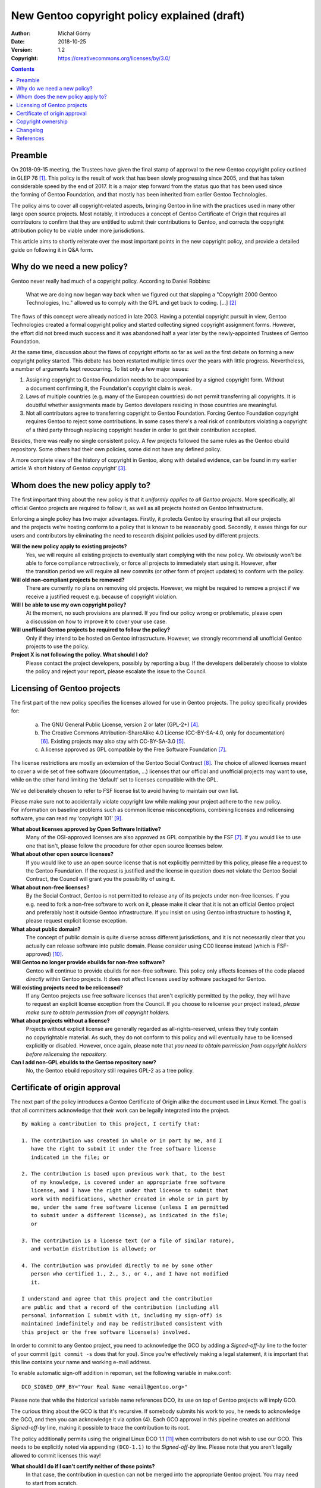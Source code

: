 =============================================
New Gentoo copyright policy explained (draft)
=============================================
:Author: Michał Górny
:Date: 2018-10-25
:Version: 1.2
:Copyright: https://creativecommons.org/licenses/by/3.0/


.. contents::


Preamble
========
On 2018-09-15 meeting, the Trustees have given the final stamp
of approval to the new Gentoo copyright policy outlined in GLEP 76
[#GLEP76]_.  This policy is the result of work that has been slowly
progressing since 2005, and that has taken considerable speed by the end
of 2017.  It is a major step forward from the status quo that has been
used since the forming of Gentoo Foundation, and that mostly has been
inherited from earlier Gentoo Technologies.

The policy aims to cover all copyright-related aspects, bringing Gentoo
in line with the practices used in many other large open source
projects.  Most notably, it introduces a concept of Gentoo Certificate
of Origin that requires all contributors to confirm that they are
entitled to submit their contributions to Gentoo, and corrects
the copyright attribution policy to be viable under more jurisdictions.

This article aims to shortly reiterate over the most important points
in the new copyright policy, and provide a detailed guide on following
it in Q&A form.


Why do we need a new policy?
============================
Gentoo never really had much of a copyright policy.  According to Daniel
Robbins:

  What we are doing now began way back when we figured out that slapping
  a "Copyright 2000 Gentoo Technologies, Inc." allowed us to comply with
  the GPL and get back to coding.  [...]  [#ROBBINS-20030821]_

The flaws of this concept were already noticed in late 2003.  Having
a potential copyright pursuit in view, Gentoo Technologies created
a formal copyright policy and started collecting signed copyright
assignment forms.  However, the effort did not breed much success and it
was abandoned half a year later by the newly-appointed Trustees
of Gentoo Foundation.

At the same time, discussion about the flaws of copyright efforts so far
as well as the first debate on forming a new copyright policy started.
This debate has been restarted multiple times over the years with little
progress.  Nevertheless, a number of arguments kept reoccurring.
To list only a few major issues:

1. Assigning copyright to Gentoo Foundation needs to be accompanied
   by a signed copyright form.  Without a document confirming it,
   the Foundation's copyright claim is weak.

2. Laws of multiple countries (e.g. many of the European countries) do
   not permit transferring all copyrights.  It is doubtful whether
   assignments made by Gentoo developers residing in those countries
   are meaningful.

3. Not all contributors agree to transferring copyright to Gentoo
   Foundation.  Forcing Gentoo Foundation copyright requires Gentoo
   to reject some contributions.  In some cases there's a real risk
   of contributors violating a copyright of a third party through
   replacing copyright header in order to get their contribution
   accepted.

Besides, there was really no single consistent policy.  A few projects
followed the same rules as the Gentoo ebuild repository.  Some others
had their own policies, some did not have any defined policy.

A more complete view of the history of copyright in Gentoo, along with
detailed evidence, can be found in my earlier article ‘A short history
of Gentoo copyright’ [#GENTOO-COPYRIGHT-HISTORY]_.


Whom does the new policy apply to?
==================================
The first important thing about the new policy is that it *uniformly
applies to all Gentoo projects*.  More specifically, all official Gentoo
projects are required to follow it, as well as all projects hosted
on Gentoo Infrastructure.

Enforcing a single policy has two major advantages.  Firstly, it
protects Gentoo by ensuring that all our projects and the projects we're
hosting conform to a policy that is known to be reasonably good.
Secondly, it eases things for our users and contributors by eliminating
the need to research disjoint policies used by different projects.


**Will the new policy apply to existing projects?**
  Yes, we will require all existing projects to eventually start
  complying with the new policy.  We obviously won't be able to force
  compliance retroactively, or force all projects to immediately start
  using it.  However, after the transition period we will require all
  new commits (or other form of project updates) to conform with
  the policy.

**Will old non-compliant projects be removed?**
  There are currently no plans on removing old projects.  However, we
  might be required to remove a project if we receive a justified
  request e.g. because of copyright violation.

**Will I be able to use my own copyright policy?**
  At the moment, no such provisions are planned.  If you find our policy
  wrong or problematic, please open a discussion on how to improve it
  to cover your use case.

**Will unofficial Gentoo projects be required to follow the policy?**
  Only if they intend to be hosted on Gentoo infrastructure.  However,
  we strongly recommend all unofficial Gentoo projects to use
  the policy.

**Project X is not following the policy.  What should I do?**
  Please contact the project developers, possibly by reporting a bug.
  If the developers deliberately choose to violate the policy and reject
  your report, please escalate the issue to the Council.


Licensing of Gentoo projects
============================
The first part of the new policy specifies the licenses allowed for use
in Gentoo projects.  The policy specifically provides for:

  a) The GNU General Public License, version 2 or later (GPL-2+)
     [#GPL-2]_.

  b) The Creative Commons Attribution-ShareAlike 4.0 License
     (CC-BY-SA-4.0, only for documentation) [#CC-BY-SA-4.0]_.
     Existing projects may also stay with CC-BY-SA-3.0 [#CC-BY-SA-3.0]_.

  c) A license approved as GPL compatible by the Free Software
     Foundation [#GPL-COMPAT]_.

The license restrictions are mostly an extension of the Gentoo Social
Contract [#SOCIAL-CONTRACT]_.  The choice of allowed licenses meant to
cover a wide set of free software (documentation, …) licenses that our
official and unofficial projects may want to use, while on the other
hand limiting the ‘default’ set to licenses compatible with the GPL.

We've deliberately chosen to refer to FSF license list to avoid having
to maintain our own list.

Please make sure not to accidentally violate copyright law while making
your project adhere to the new policy.  For information on baseline
problems such as common license misconceptions, combining licenses
and relicensing software, you can read my ‘copyright 101’ [#COPY-101]_.


**What about licenses approved by Open Software Initiative?**
  Many of the OSI-approved licenses are also approved as GPL compatible
  by the FSF [#GPL-COMPAT]_.  If you would like to use one that isn't,
  please follow the procedure for other open source licenses below.

**What about other open source licenses?**
  If you would like to use an open source license that is not explicitly
  permitted by this policy, please file a request to the Gentoo
  Foundation.  If the request is justified and the license in question
  does not violate the Gentoo Social Contract, the Council will grant
  you the possibility of using it.

**What about non-free licenses?**
  By the Social Contract, Gentoo is not permitted to release any of its
  projects under non-free licenses.  If you e.g. need to fork a non-free
  software to work on it, please make it clear that it is not
  an official Gentoo project and preferably host it outside Gentoo
  infrastructure.  If you insist on using Gentoo infrastructure
  to hosting it, please request explicit license exception.

**What about public domain?**
  The concept of public domain is quite diverse across different
  jurisdictions, and it is not necessarily clear that you actually can
  release software into public domain.  Please consider using CC0
  license instead (which is FSF-approved) [#CC0]_.

**Will Gentoo no longer provide ebuilds for non-free software?**
  Gentoo will continue to provide ebuilds for non-free software.  This
  policy only affects licenses of the code placed *directly* within
  Gentoo projects.  It does not affect licenses used by software
  packaged for Gentoo.

**Will existing projects need to be relicensed?**
  If any Gentoo projects use free software licenses that aren't
  explicitly permitted by the policy, they will have to request
  an explicit license exception from the Council.  If you choose
  to relicense your project instead, *please make sure to obtain
  permission from all copyright holders.*

**What about projects without a license?**
  Projects without explicit license are generally regarded
  as all-rights-reserved, unless they truly contain no copyrightable
  material.  As such, they do not conform to this policy and will
  eventually have to be licensed explicitly or disabled.  However, once
  again, please note that *you need to obtain permission from copyright
  holders before relicensing the repository.*

**Can I add non-GPL ebuilds to the Gentoo repository now?**
  No, the Gentoo ebuild repository still requires GPL-2 as a tree
  policy.


Certificate of origin approval
==============================
The next part of the policy introduces a Gentoo Certificate of Origin
alike the document used in Linux Kernel.  The goal is that all
committers acknowledge that their work can be legally integrated
into the project.

::

    By making a contribution to this project, I certify that:

    1. The contribution was created in whole or in part by me, and I
       have the right to submit it under the free software license
       indicated in the file; or

    2. The contribution is based upon previous work that, to the best
       of my knowledge, is covered under an appropriate free software
       license, and I have the right under that license to submit that
       work with modifications, whether created in whole or in part by
       me, under the same free software license (unless I am permitted
       to submit under a different license), as indicated in the file;
       or

    3. The contribution is a license text (or a file of similar nature),
       and verbatim distribution is allowed; or

    4. The contribution was provided directly to me by some other
       person who certified 1., 2., 3., or 4., and I have not modified
       it.

    I understand and agree that this project and the contribution
    are public and that a record of the contribution (including all
    personal information I submit with it, including my sign-off) is
    maintained indefinitely and may be redistributed consistent with
    this project or the free software license(s) involved.

In order to commit to any Gentoo project, you need to acknowledge
the GCO by adding a *Signed-off-by* line to the footer of your commit
(``git commit -s`` does that for you).  Since you're effectively making
a legal statement, it is important that this line contains your name
and working e-mail address.

To enable automatic sign-off addition in repoman, set the following
variable in make.conf::

    DCO_SIGNED_OFF_BY="Your Real Name <email@gentoo.org>"

Please note that while the historical variable name references DCO,
its use on top of Gentoo projects will imply GCO.

The curious thing about the GCO is that it's recursive.  If somebody
submits his work to you, he needs to acknowledge the GCO, and then you
can acknowledge it via option (4).  Each GCO approval in this pipeline
creates an additional *Signed-off-by* line, making it possible to trace
the contribution to its root.

The policy additionally permits using the original Linux DCO 1.1
[#DCO-1.1]_ when contributors do not wish to use our GCO.  This needs
to be explicitly noted via appending ``(DCO-1.1)``
to the *Signed-off-by* line.  Please note that you aren't legally
allowed to commit licenses this way!


**What should I do if I can't certify neither of those points?**
  In that case, the contribution in question can not be merged
  into the appropriate Gentoo project.  You may need to start
  from scratch.

**How should contributions from third parties be dealt with?**
  Any copyrightable contribution (i.e. extending beyond trivial changes
  such as typo fixes) needs GCO being acknowledged by its author.
  Preferably, he'd do it by inserting *Signed-off-by* into his patch,
  or otherwise permitting you to do that.  Afterwards, you acknowledge
  GCO via point (4), and/or (2) if you have modified it, and add your
  own *Signed-off-by* below his.

**Can I use patches/code that I found online?**
  Only if you are certain that you are entitled to use it, according
  to point (2).  In other words, the code should clearly indicate that
  it's covered by a compatible free software license.  If it does not,
  you need to find its author and request his GCO approval
  and afterwards use it according to point (4).

**Does ordering of Signed-off-by matter?**
  Yes, it does.  The *Signed-off-by* lines are naturally appended
  top-to-bottom.  Therefore, we assume that the last person listed
  verified the signoff of the person above him, etc.

**Do I have to use my real name?**
  No.  Starting with the version 1.3, the policy allows using a known
  identity that can be a pseudonym, provided it's well established
  online.

**Do I have to use my primary e-mail address?**
  You need to use a working e-mail address that can be used to contact
  you.  It does not have to be your primary address.

**Why does Gentoo need a custom Certificate of Origin?**
  The Linux Kernel DCO fails to account for license files.  Those files
  are naturally covered by a license prohibiting modification,
  and therefore could not have been committed via the DCO.  We have
  determined that it's cleaner to have a unified text covering this
  rather than expect people not to certify the DCO when committing
  licenses.

**My employer accounts for the Linux DCO only.  What can I do?**
  If your employer prohibits you from entering arbitrary legal
  agreements while contributing, you should preferably ask him to review
  our Certificate of Origin.  If there is no chance for that, you can
  use the Linux DCO option.  However, please note that you most likely
  will not be able to commit additional licenses this way.


Copyright ownership
===================
An important difference from the status quo is that the new policy does
not require you to assign the copyright to the Gentoo Foundation.
An option for FLA-style assignment might be added in the future
but in the most basic form, whoever owns the copyright to the changes
keeps it.

This is something some of our users were anticipating, and I think many
more will be appreciate, at least initially.  It will also make it
possible for people with different copyright agreements signed
to contribute to Gentoo (e.g. when your employer claims copyright on all
your work).

The policy provides two methods of attributing copyright in files:
complete and simplified.  The simplified method is recommended whenever
tracking the exact authorship of code could be a problem, e.g. due
to a large number of authors in ebuilds.

With the simplified method, the copyright line will usually look like::

    # Copyright START[-END] Gentoo Authors

With the complete method, it would be::

    # Copyright START[-END] LARGEST-OWNER [and others]

*START* indicates the earliest year that the listed owners claim
copyright to the file.  *END* indicates the latest.  *LARGEST-OWNER* is
the name of the person (or company) holding copyright to the most
of the file (this might be hard to determine), and the *‘and others’*
formula is used whenever there are more copyright holders (so that you
don't have to list them all).  Alternatively, the *‘Gentoo Authors’*
formula is used to represent all authors without listing anyone
explicitly.

With either method, you are still required to track authorship.  If you
are using a VCS, it is enough that the list of all authors (copyright
owners) can be obtained from its logs.  Otherwise, you should maintain
an ``AUTHORS`` file listing them.


**Can I continue attributing Gentoo Foundation?**
  This is not possible at the moment.  It might be allowed in the future
  under separate terms.  For time being, we recommend attributing
  ‘Gentoo Authors’ instead.

**What about Gentoo Foundation copyright on existing ebuilds?**
  Preferably convert it to ‘Gentoo Authors’ when you modify the file.

**When should the simplified/complete attribution be used?**
  The policy does not define limits on using either form.  Use whichever
  you find more suitable to your purpose.  We generally recommend
  simplified attribution whenever exact authorship tracking would
  be hard (e.g. due to a large number of authors).  Always use
  the simplified form for ebuilds.

**Can I replace complete copyright attribution with simplified?**
  Generally, yes, as long as the original copyright holder can
  be tracked down via VCS or AUTHORS file.  However, if somebody put
  an explicit copyright notice, it would be polite to ask him first.

**I have signed an exclusive copyright assignment.  Can I contribute?**
  Yes, you can.  If your employer or any other entity holds copyright
  on your contributions, just use its name in place of yours.

**What if I contribute only in my free time, independent of work?**
  I'm sorry but we can't answer that question.  If in doubt, please ask
  your employer.

**When can I remove the ‘and others’ formula?**
  You can remove it if you are *really, really* sure that you are
  the only copyright holder at the moment.  That is, that the existing
  ebuild code does not include and is not based on contributions made
  by other people.

**Do I ever change START date?**
  Rarely.  Copyright law requires the “year of first publication”,
  so the start date should only be changed if it is wrong.  Keep
  the start date when copying a file, as it often is the case
  for ebuilds.

**Where should I report misattributed copyright?**
  If you believe that the copyright in some file is not attributed
  correctly, please file a bug to the project.  If the maintainer does
  not reply or disagrees with you, you can escalate the issue to
  the Council, providing evidence to your claims.

**Can multiple copyright holders be listed explicitly?**
  The policy technically allows listing multiple copyright holders
  but it is discouraged.


Changelog
=========

v1.2 (2024-07-27)
  Updates following the name policy change and responsibility shift
  from Trustees to the Council.


References
==========
.. [#GLEP76] GLEP 76: Copyright Policy
   (https://www.gentoo.org/glep/glep-0076.html)

.. [#ROBBINS-20030821] Daniel Robbins, Re: [gentoo-dev] Why should
   copyright assignment be a requirement?
   (https://archives.gentoo.org/gentoo-dev/message/60630a3e1b5ba40c49fa65daadd45fbd)

.. [#GENTOO-COPYRIGHT-HISTORY] Michał Górny, A short history of Gentoo
   copyright
   (https://dev.gentoo.org/~mgorny/articles/a-short-history-of-gentoo-copyright.html)

.. [#GPL-2] GNU General Public License, version 2 or later
   (http://www.gnu.org/licenses/gpl-2.0.html)

.. [#CC-BY-SA-3.0] Creative Commons Attribution-ShareAlike 3.0
   Unported License
   (http://creativecommons.org/licenses/by-sa/3.0/)

.. [#CC-BY-SA-4.0] Creative Commons Attribution-ShareAlike 4.0
   International License
   (http://creativecommons.org/licenses/by-sa/4.0/)

.. [#GPL-COMPAT] GPL-compatible free software licenses
   (https://www.gnu.org/licenses/license-list.en.html#GPLCompatibleLicenses)

.. [#SOCIAL-CONTRACT] Gentoo Social Contract
   (https://www.gentoo.org/get-started/philosophy/social-contract.html)

.. [#COPY-101] Michał Górny, Copyright 101 for Gentoo contributors
   (https://blogs.gentoo.org/mgorny/2018/05/08/copyright-101-for-gentoo-contributors/)

.. [#CC0] Creative Commons, CC0
   (https://creativecommons.org/share-your-work/public-domain/cc0/)

.. [#DCO-1.1] Developer's Certificate of Origin 1.1
   (https://developercertificate.org/)
